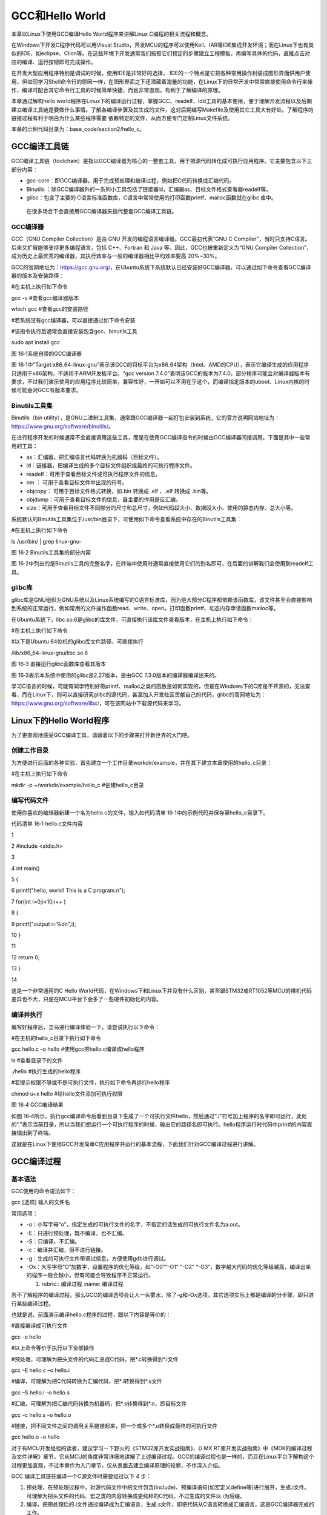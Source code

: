 .. vim: syntax=rst

GCC和Hello World
---------------

本章以Linux下使用GCC编译Hello World程序来讲解Linux C编程的相关流程和概念。

在Windows下开发C程序代码可以用Visual
Studio，开发MCU的程序可以使用Keil、IAR等IDE集成开发环境；而在Linux下也有类似的IDE，如eclipse、Clion等。在这些环境下开发通常我们按照它们预定的步骤建立工程模板，再编写具体的代码，直接点击对应的编译、运行按钮即可完成操作。

在开发大型应用程序特别是调试的时候，使用IDE是非常好的选择，
IDE的一个特点是它把各种常用操作封装成图形界面供用户使用，但如同学习Shell命令行的原因一样，在图形界面之下还潜藏着海量的功能，在Linux下的日常开发中常常直接使用命令行来操作，编译时配合其它命令行工具的时候简单快捷，而且非常直观，有利于了解编译的原理。

本章通过解构hello world程序在Linux下的编译运行过程，掌握GCC、readelf、ldd工具的基本使用，便于理解开发流程以及后期建立编译工具链是要做什么事情。了解各编译步骤及其生成的文件，这对后期编写Makefile及使用其它工具大有好处。了解程序的链接过程有利于明白为什么某些程序需要
依赖特定的文件，从而方便专门定制Linux文件系统。

本章的示例代码目录为：base_code/section2/hello_c。

GCC编译工具链
~~~~~~~~

GCC编译工具链（toolchain）是指以GCC编译器为核心的一整套工具，用于把源代码转化成可执行应用程序。它主要包含以下三部分内容：

-  gcc-core：即GCC编译器，用于完成预处理和编译过程，例如把C代码转换成汇编代码。

-  Binutils ：除GCC编译器外的一系列小工具包括了链接器ld，汇编器as、目标文件格式查看器readelf等。

-  glibc：包含了主要的 C语言标准函数库，C语言中常常使用的打印函数printf、malloc函数就在glibc 库中。

..

   在很多场合下会直接用GCC编译器来指代整套GCC编译工具链。

GCC编译器
^^^^^^

GCC（GNU Compiler Collection）是由 GNU 开发的编程语言编译器。GCC最初代表“GNU C Compiler”，当时只支持C语言。后来又扩展能够支持更多编程语言，包括 C++、Fortran 和 Java 等。因此，GCC也被重新定义为“GNU Compiler
Collection”，成为历史上最优秀的编译器，其执行效率与一般的编译器相比平均效率要高 20%~30%。

GCC的官网地址为：\ https://gcc.gnu.org/\ ，在Ubuntu系统下系统默认已经安装好GCC编译器，可以通过如下命令查看GCC编译器的版本及安装路径：

#在主机上执行如下命令

gcc -v #查看gcc编译器版本

which gcc #查看gcc的安装路径

#若系统没有gcc编译器，可以直接通过如下命令安装

#该指令执行后通常会直接安装包含gcc、binutils工具

sudo apt install gcc

|gcchel002|

图 16‑1系统自带的GCC编译器

图 16‑1中“Target:x86_64-linux-gnu”表示该GCC的目标平台为x86_64架构（Intel、AMD的CPU），表示它编译生成的应用程序只适用于x86架构，不适用于ARM开发板平台。“gcc version
7.4.0”表明该GCC的版本为7.4.0，部分程序可能会对编译器版本有要求，不过我们演示使用的应用程序比较简单，兼容性好，一开始可以不用在乎这个，而编译指定版本的uboot、Linux内核的时候可能会对GCC有版本要求。

Binutils工具集
^^^^^^^^^^^

Binutils（bin utility），是GNU二进制工具集，通常跟GCC编译器一起打包安装到系统，它的官方说明网站地址为：\ https://www.gnu.org/software/binutils/\ 。

在进行程序开发的时候通常不会直接调用这些工具，而是在使用GCC编译指令的时候由GCC编译器间接调用。下面是其中一些常用的工具：

-  as：汇编器，把汇编语言代码转换为机器码（目标文件）。

-  ld：链接器，把编译生成的多个目标文件组织成最终的可执行程序文件。

-  readelf：可用于查看目标文件或可执行程序文件的信息。

-  nm ： 可用于查看目标文件中出现的符号。

-  objcopy： 可用于目标文件格式转换，如.bin 转换成 .elf 、.elf 转换成 .bin等。

-  objdump：可用于查看目标文件的信息，最主要的作用是反汇编。

-  size：可用于查看目标文件不同部分的尺寸和总尺寸，例如代码段大小、数据段大小、使用的静态内存、总大小等。

系统默认的Binutils工具集位于/usr/bin目录下，可使用如下命令查看系统中存在的Binutils工具集：

#在主机上执行如下命令

ls /usr/bin/ \| grep linux-gnu-

|gcchel003|

图 16‑2 Binutils工具集的部分内容

图 16‑2中列出的是Binutils工具的完整名字，在终端中使用时通常直接使用它们的别名即可，在后面的讲解我们会使用到readelf工具。

glibc库
^^^^^^

glibc库是GNU组织为GNU系统以及Linux系统编写的C语言标准库，因为绝大部分C程序都依赖该函数库，该文件甚至会直接影响到系统的正常运行，例如常用的文件操作函数read、write、open，打印函数printf、动态内存申请函数malloc等。

在Ubuntu系统下，libc.so.6是glibc的库文件，可直接执行该库文件查看版本，在主机上执行如下命令：

#在主机上执行如下命令

#以下是Ubuntu 64位机的glibc库文件路径，可直接执行

/lib/x86_64-linux-gnu/libc.so.6

|gcchel004|

图 16‑3 直接运行glibc函数库查看其版本

图 16‑3表示本系统中使用的glibc是2.27版本，是由GCC 7.3.0版本的编译器编译出来的。

学习C语言的时候，可能有同学特别好奇printf、malloc之类的函数是如何实现的，但是在Windows下的C库是不开源的，无法查看，而在Linux下，则可以直接研究glibc的源代码，甚至加入开发社区贡献自己的代码，glibc的官网地址为：\
https://www.gnu.org/software/libc/\ ，可在该网站中下载源代码来学习。

Linux下的Hello World程序
~~~~~~~~~~~~~~~~~~~~

为了更直观地感受GCC编译工具，请跟着以下的步骤来打开新世界的大门吧。

创建工作目录
^^^^^^

为方便进行后面的各种实验，首先建立一个工作目录workdir/example，并在其下建立本章使用的hello_c目录：

#在主机上执行如下命令

mkdir -p ~/workdir/example/hello_c #创建hello_c目录

编写代码文件
^^^^^^

使用你喜欢的编辑器新建一个名为hello.c的文件，输入如代码清单 16‑1中的示例代码并保存至hello_c目录下。

代码清单 16‑1 hello.c文件内容

1

2 #include <stdio.h>

3

4 int main()

5 {

6 printf("hello, world! This is a C program.\n");

7 for(int i=0;i<10;i++ )

8 {

9 printf("output i=%d\n",i);

10 }

11

12 return 0;

13 }

14

这是一个非常通用的C Hello World代码，在Windows下和Linux下并没有什么区别，甚至跟STM32或RT1052等MCU的裸机代码差异也不大，只是在MCU平台下会多了一些硬件初始化的内容。

编译并执行
^^^^^

编写好程序后，立马进行编译体验一下，请尝试执行以下命令：

#在主机的hello_c目录下执行如下命令

gcc hello.c –o hello #使用gcc把hello.c编译成hello程序

ls #查看目录下的文件

./hello #执行生成的hello程序

#若提示权限不够或不是可执行文件，执行如下命令再运行hello程序

chmod u+x hello #给hello文件添加可执行权限

|gcchel005|

图 16‑4 GCC编译结果

如图 16‑4所示，执行gcc编译命令后看到目录下生成了一个可执行文件hello，然后通过“./”符号加上程序的名字即可运行，此处的“.”表示当前目录，所以当我们想运行一个可执行程序的时候，输出它的路径名即可执行。hello程序运行时代码中printf的内容直接输出到了终端。

这就是在Linux下使用GCC开发简单C应用程序并运行的基本流程，下面我们针对GCC编译过程进行讲解。

GCC编译过程
~~~~~~~

基本语法
^^^^

GCC使用的命令语法如下：

gcc [选项] 输入的文件名

常用选项：

-  -o：小写字母“o”，指定生成的可执行文件的名字，不指定的话生成的可执行文件名为a.out。

-  -E：只进行预处理，既不编译，也不汇编。

-  -S：只编译，不汇编。

-  -c：编译并汇编，但不进行链接。

-  -g：生成的可执行文件带调试信息，方便使用gdb进行调试。

-  -Ox：大写字母“O”加数字，设置程序的优化等级，如“-O0”“-O1” “-O2” “-O3”，数字越大代码的优化等级越高，编译出来的程序一般会越小，但有可能会导致程序不正常运行。

   1. ..
      rubric:: 编译过程 :name: 编译过程

若不了解程序的编译过程，那么GCC的编译选项会让人一头雾水，除了-g和-Ox选项，其它选项实际上都是编译的分步骤，即只进行某些编译过程。

也就是说，前面演示编译hello.c程序的过程，跟以下内容是等价的：

#直接编译成可执行文件

gcc -o hello

#以上命令等价于执行以下全部操作

#预处理，可理解为把头文件的代码汇总成C代码，把*.c转换得到*.i文件

gcc –E hello.c –o hello.i

#编译，可理解为把C代码转换为汇编代码，把*.i转换得到*.s文件

gcc –S hello.i –o hello.s

#汇编，可理解为把汇编代码转换为机器码，把*.s转换得到*.o，即目标文件

gcc –c hello.s –o hello.o

#链接，把不同文件之间的调用关系链接起来，把一个或多个*.o转换成最终的可执行文件

gcc hello.o –o hello

对于有MCU开发经验的读者，建议学习一下野火的《STM32库开发实战指南》、《i.MX
RT库开发实战指南》中《MDK的编译过程及文件详解》章节，它从MCU的角度非常详细地讲解了上述编译过程。GCC的编译过程也是一样的，而且在Linux平台下解构这个过程更加直观，不过本章作为入门章节，仅从表面去建立编译原理的轮廓，不作深入介绍。

GCC 编译工具链在编译一个C源文件时需要经过以下 4 步：

(1) 预处理，在预处理过程中，对源代码文件中的文件包含(include)、预编译语句(如宏定义define等)进行展开，生成.i文件。可理解为把头文件的代码、宏之类的内容转换成更纯粹的C代码，不过生成的文件以.i为后缀。

(2) 编译，把预处理后的.i文件通过编译成为汇编语言，生成.s文件，即把代码从C语言转换成汇编语言，这是GCC编译器完成的工作。

(3) 汇编，将汇编语言文件经过汇编，生成目标文件.o文件，每一个源文件都对应一个目标文件。即把汇编语言的代码转换成机器码，这是as汇编器完成的工作。

(4) 链接，最后将每个源文件对应的.o文件链接起来，就生成一个可执行程序文件，这是链接器ld完成的工作。

以上一节的hello.c为例，后面括号代表的是gcc的参数，分步骤编译过程如图 16‑5所示。

|gcchel006|

图 16‑5 gcc编译过程

关于编译原理，大家可以找专门的书籍阅读加深理解，这对程序开发大有裨益，下面带领大家浏览一下各个阶段生成的文件。

预处理阶段
^^^^^

使用GCC的参数“-E”，可以让编译器生成.i文件，参数“-o”，可以指定输出文件的名字。

具体执行命令如下：

#预处理，可理解为把头文件的代码汇总成C代码，把*.c转换得到*.i文件

gcc –E hello.c –o hello.i

直接用编辑器打开生成的hello.i，可以看到代码清单 16‑2。

代码清单 16‑2 hello.i的内容

1 # 1 "hello.c"

2 # 1 "<built-in>"

3 # 1 "<command-line>"

4 # 31 "<command-line>"

5 # 1 "/usr/include/stdc-predef.h" 1 3 4

6 # 32 "<command-line>" 2

7 # 1 "hello.c"

8 # 1 "/usr/include/stdio.h" 1 3 4

9 # 27 "/usr/include/stdio.h" 3 4

10 # 1 "/usr/include/x86_64-linux-gnu/bits/libc-header-start.h" 1 3 4

11 # 33 "/usr/include/x86_64-linux-gnu/bits/libc-header-start.h" 3 4

12 # 1 "/usr/include/features.h" 1 3 4

13 # 424 "/usr/include/features.h" 3 4

14 # 1 "/usr/include/x86_64-linux-gnu/sys/cdefs.h" 1 3 4

15 # 427 "/usr/include/x86_64-linux-gnu/sys/cdefs.h" 3 4

16 # 1 "/usr/include/x86_64-linux-gnu/bits/wordsize.h" 1 3 4

17 # 428 "/usr/include/x86_64-linux-gnu/sys/cdefs.h" 2 3 4

18 # 1 "/usr/include/x86_64-linux-gnu/bits/long-double.h" 1 3 4

19 # 429 "/usr/include/x86_64-linux-gnu/sys/cdefs.h" 2 3 4

20 # 425 "/usr/include/features.h" 2 3 4

21 # 448 "/usr/include/features.h" 3 4

22 # 1 "/usr/include/x86_64-linux-gnu/gnu/stubs.h" 1 3 4

23 # 10 "/usr/include/x86_64-linux-gnu/gnu/stubs.h" 3 4

24 # 1 "/usr/include/x86_64-linux-gnu/gnu/stubs-64.h" 1 3 4

25 # 11 "/usr/include/x86_64-linux-gnu/gnu/stubs.h" 2 3 4

26 # 449 "/usr/include/features.h" 2 3 4

27 # 34 "/usr/include/x86_64-linux-gnu/bits/libc-header-start.h" 2 3 4

28 # 28 "/usr/include/stdio.h" 2 3 4

29 # 1 "/usr/lib/gcc/x86_64-linux-gnu/7/include/stddef.h" 1 3 4

30 # 216 "/usr/lib/gcc/x86_64-linux-gnu/7/include/stddef.h" 3 4

31 # 216 "/usr/lib/gcc/x86_64-linux-gnu/7/include/stddef.h" 3 4

32 typedef long unsigned int size_t;

33 # 34 "/usr/include/stdio.h" 2 3 4

34 # 1 "/usr/include/x86_64-linux-gnu/bits/types.h" 1 3 4

35 # 27 "/usr/include/x86_64-linux-gnu/bits/types.h" 3 4

36 # 1 "/usr/include/x86_64-linux-gnu/bits/wordsize.h" 1 3 4

37 # 28 "/usr/include/x86_64-linux-gnu/bits/types.h" 2 3 4

38 typedef unsigned char \__u_char;

39 typedef unsigned short int \__u_short;

40

41 ...中间省略部分内容...

42

43 int main(void)

44 {

45 printf("hello, world! This is a C program.\n");

46 for(int i = 0; i < 10; i++)

47 {

48 printf("output i = %d\n", i );

49 }

50 return 0;

51 }

文件中以“#”开头的是注释，可看到有非常多的类型定义、函数声明被加入到文件中，这些就是预处理阶段完成的工作，相当于它把原C代码中包含的头文件中引用的内容汇总到一处。如果原C代码有宏定义，还可以更直观地看到它把宏定义展开成具体的内容（如宏定义代表的数字）。

编译阶段
^^^^

GCC可以使用-S选项，让编译程序生成汇编语言的代码文件（.s后缀）。在这个过程，GCC会检查各个源文件的语法，即使我们调用了一个没有定义的函数，也不会报错。

具体命令如下，生成的hello.s文件可直接使用编辑器打开，它内容见代码清单 16‑3。

#编译，可理解为把C代码转换为汇编代码，把*.i转换得到*.s文件

gcc –S hello.i –o hello.s

#也可以直接以C文件作为输入进行编译，与上面的命令是等价的

gcc –S hello.c –o hello.s

代码清单 16‑3 hello.s文件内容

1 .file "hello.c"

2 .text

3 .section .rodata

4 .align 8

5 .LC0:

6 .string "hello, world! This is a C program."

7 .LC1:

8 .string "output i = %d\n"

9 .text

10 .globl main

11 .type main, @function

12 main:

13 中间省略部分内容

14 .L2:

15 cmpl $9, -4(%rbp)

16 jle .L3

17 movl $0, %eax

18 leave

19 .cfi_def_cfa 7, 8

20 ret

21 .cfi_endproc

22 .LFE0:

23 .size main, .-main

24 .ident "GCC: (Ubuntu 7.4.0-1ubuntu1~18.04.1) 7.4.0"

25 .section .note.GNU-stack,"",@progbits

汇编语言是跟平台相关的，由于本示例的GCC目标平台是x86，所以此处生成的汇编文件是x86的汇编代码。

汇编阶段
^^^^

GCC的参数“c”表示只编译(compile)源文件但不链接，会将源程序编译成目标文件（.o后缀）。计算机只认识0或者1，不懂得C语言，也不懂得汇编语言，经过编译汇编之后，生成的目标文件包含着机器代码，这部分代码就可以直接被计算机执行。一般情况下，可以直接使用参数“c”，跳过上述的两个过程，具体命令
如下：

#汇编，可理解为把汇编代码转换为机器码，把*.s转换得到*.o，即目标文件

gcc –c hello.s –o hello.o

#也可以直接以C文件作为输入进行汇编，与上面的命令是等价的

gcc –c hello.c –o hello.o

\*.o是为了让计算机阅读的，所以不像前面生成的*.i和*.s文件直接使用字符串来记录，如果直接使用编辑器打开，只会看到乱码，如图 16‑6。

|gcchel007|

图 16‑6 直接使用VS Code打开*.o文件的提示

Linux下生成的*.o目标文件、*.so动态库文件以及下一小节链接阶段生成最终的可执行文件都是elf格式的，可以使用“readelf”工具来查看它们的内容。

请亲自尝试执行如下命令：

#在hello.o所在的目录执行如下命令

readelf -a hello.o

|gcchel008|

图 16‑7 使用readelf查看*.o目标文件（部分内容）

从readelf的工具输出的信息，可以了解到目标文件包含ELF头、程序头、节等内容，对于*.o目标文件或*.so库文件，编译器在链接阶段利用这些信息把多个文件组织起来，对于可执行文件，系统在运行时根据这些信息加载程序运行。

链接阶段
^^^^

链接过程，是将汇编过程生成的所有目标文件进行链接，生成可执行文件。

例如一个工程里包含了A和B两个代码文件，编译后生成了各自的A.o和B.o目标文件，如果在代码A中调用了B中的某个函数fun，那么在A的代码中只要包含了fun的函数声明，编译就会通过，而不管B中是否真的定义了fun函数（当然，如果函数声明都没有，编译也会报错）。也就是说A.o和B.o目标文件在编译阶段
是独立的，而在链接阶段，链接过程需要把A和B之间的函数调用关系理顺，也就是说要告诉A在哪里能够调用到fun函数，建立映射关系，所以称之为链接。若链接过程中找不到fun函数的具体定义，则会链接报错。

虽然本示例只有一个hello.c文件，但它调用了C标准代码库的printf函数，所以链接器会把它和printf函数链接起来，生成最终的可执行文件。

链接分为两种：

-  动态链接，GCC编译时的默认选项。动态是指在应用程序运行时才去加载外部的代码库，例如printf函数的C标准代码库*.so文件存储在Linux系统的某个位置，hello程序执行时调用库文件*.so中的内容，不同的程序可以共用代码库。所以动态链接生成的程序比较小，占用较少的内存。

-  静态链接，链接时使用选项“--static”，它在编译阶段就会把所有用到的库打包到自己的可执行程序中。所以静态链接的优点是具有较好的兼容性，不依赖外部环境，但是生成的程序比较大。

请尝试执行如下命令体验静态链接与动态链接的区别：

#在hello.o所在的目录执行如下命令

#动态链接，生成名为hello的可执行文件

gcc hello.o –o hello

#也可以直接使用C文件一步生成，与上面的命令等价

gcc hello.c -o hello

#静态链接，使用--static参数，生成名为hello_static的可执行文件

gcc hello.o –o hello_static --static

#也可以直接使用C文件一步生成，与上面的命令等价

gcc hello.c -o hello_static --static

|gcchel009|

图 16‑8 动态链接和静态链接的区别

从图 16‑8中可以看到，使用动态链接生成的hello程序才8.2KB，而使用静态链接生成的hello_static程序则高达825KB。

在Ubuntu下，可以使用ldd工具查看动态文件的库依赖，尝试执行如下命令：

#在hello所在的目录执行如下命令

ldd hello

ldd hello_static

|gcchel010|

图 16‑9 使用ldd工具查看动态文件的库依赖

从图 16‑9可以看到，动态链接生成的hello程序依赖于库文件linux-vdso.so.1、libc.so.6以及ld-linux-x86-64.so.2，其中的libc.so.6就是我们常说的C标准代码库，我们的程序中调用了它的printf库函数。

静态链接生成的hello_static没有依赖外部库文件。

.. |gcchel002| image:: media/gcchel002.png
   :width: 5.99306in
   :height: 2.91542in
.. |gcchel003| image:: media/gcchel003.png
   :width: 2.99405in
   :height: 3.43056in
.. |gcchel004| image:: media/gcchel004.png
   :width: 5.0182in
   :height: 1.29288in
.. |gcchel005| image:: media/gcchel005.png
   :width: 5.61111in
   :height: 2.10319in
.. |gcchel006| image:: media/gcchel006.jpg
   :width: 5.275in
   :height: 1.35833in
.. |gcchel007| image:: media/gcchel007.png
   :width: 4.79208in
   :height: 1.1001in
.. |gcchel008| image:: media/gcchel008.png
   :width: 4.94444in
   :height: 2.38655in
.. |gcchel009| image:: media/gcchel009.png
   :width: 5.56855in
   :height: 1.38769in
.. |gcchel010| image:: media/gcchel010.png
   :width: 5.63529in
   :height: 0.97222in
